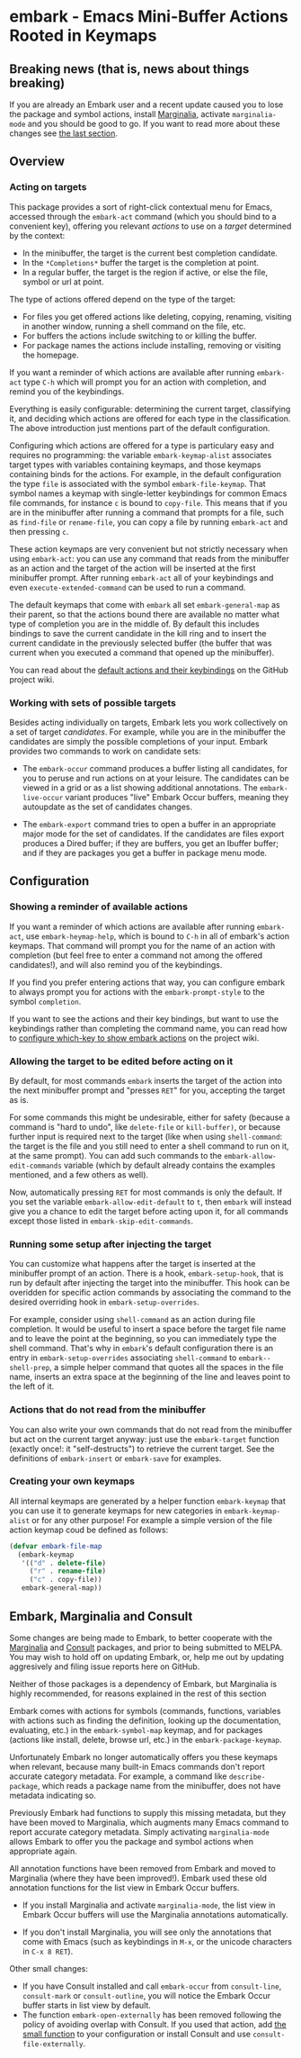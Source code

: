 * embark - Emacs Mini-Buffer Actions Rooted in Keymaps
** Breaking news (that is, news about things breaking)

 If you are already an Embark user and a recent update caused you to
 lose the package and symbol actions, install [[https://github.com/minad/marginalia][Marginalia]], activate
 =marginalia-mode= and you should be good to go. If you want to read more
 about these changes see [[https://github.com/oantolin/embark#embark-marginalia-and-consult][the last section]]. 

** Overview
*** Acting on targets

 This package provides a sort of right-click contextual menu for Emacs,
 accessed through the =embark-act= command (which you should bind to a
 convenient key), offering you relevant /actions/ to use on a /target/
 determined by the context:

 - In the minibuffer, the target is the current best completion
  candidate.
 - In the =*Completions*= buffer the target is the completion at point.
 - In a regular buffer, the target is the region if active, or else the
  file, symbol or url at point.

 The type of actions offered depend on the type of the target:

 - For files you get offered actions like deleting, copying,
  renaming, visiting in another window, running a shell command on the
  file, etc.
 - For buffers the actions include switching to or killing the buffer.
 - For package names the actions include installing, removing or
  visiting the homepage.

 If you want a reminder of which actions are available after running
 =embark-act= type =C-h= which will prompt you for an action with
 completion, and remind you of the keybindings.
 
 Everything is easily configurable: determining the current target,
 classifying it, and deciding which actions are offered for each type
 in the classification. The above introduction just mentions part of
 the default configuration.

 Configuring which actions are offered for a type is particulary easy
 and requires no programming: the variable =embark-keymap-alist=
 associates target types with variables containing keymaps, and those
 keymaps containing binds for the actions. For example, in the default
 configuration the type =file= is associated with the symbol
 =embark-file-keymap=. That symbol names a keymap with single-letter
 keybindings for common Emacs file commands, for instance =c= is bound
 to =copy-file=. This means that if you are in the minibuffer after
 running a command that prompts for a file, such as =find-file= or
 =rename-file=, you can copy a file by running =embark-act= and then
 pressing =c=.

 These action keymaps are very convenient but not strictly necessary
 when using =embark-act=: you can use any command that reads from the
 minibuffer as an action and the target of the action will be inserted
 at the first minibuffer prompt. After running =embark-act= all of your
 keybindings and even =execute-extended-command= can be used to run a
 command.

 The default keymaps that come with =embark= all set =embark-general-map=
 as their parent, so that the actions bound there are available no
 matter what type of completion you are in the middle of. By default
 this includes bindings to save the current candidate in the kill
 ring and to insert the current candidate in the previously selected
 buffer (the buffer that was current when you executed a command that
 opened up the minibuffer).

 You can read about the [[https://github.com/oantolin/embark/wiki/Default-Actions][default actions and their keybindings]]
 on the GitHub project wiki.

*** Working with sets of possible targets
 
 Besides acting individually on targets, Embark lets you work
 collectively on a set of target /candidates/. For example, while you are
 in the minibuffer the candidates are simply the possible completions
 of your input. Embark provides two commands to work on candidate sets:

 - The =embark-occur= command produces a buffer listing all candidates,
   for you to peruse and run actions on at your leisure. The
   candidates can be viewed in a grid or as a list showing additional
   annotations. The =embark-live-occur= variant produces "live" Embark
   Occur buffers, meaning they autoupdate as the set of candidates
   changes.

 - The =embark-export= command tries to open a buffer in an appropriate
   major mode for the set of candidates. If the candidates are files
   export produces a Dired buffer; if they are buffers, you get an
   Ibuffer buffer; and if they are packages you get a buffer in
   package menu mode.
 
** Configuration
*** Showing a reminder of available actions

 If you want a reminder of which actions are available after running
 =embark-act=, use =embark-heymap-help=, which is bound to =C-h= in all of
 embark's action keymaps. That command will prompt you for the name of
 an action with completion (but feel free to enter a command not among
 the offered candidates!), and will also remind you of the
 keybindings.

 If you find you prefer entering actions that way, you can configure
 embark to always prompt you for actions with the =embark-prompt-style=
 to the symbol =completion=.

 If you want to see the actions and their key bindings, but want to
 use the keybindings rather than completing the command name, you can
 read how to [[https://github.com/oantolin/embark/wiki/Additional-Configuration#use-which-key-like-a-key-menu-prompt][configure which-key to show embark actions]] on the project
 wiki.
 
*** Allowing the target to be edited before acting on it

 By default, for most commands =embark= inserts the target of the action
 into the next minibuffer prompt and "presses =RET=" for you, accepting
 the target as is.

 For some commands this might be undesirable, either for safety
 (because a command is "hard to undo", like =delete-file= or
 =kill-buffer)=, or because further input is required next to the target
 (like when using =shell-command=: the target is the file and you still
 need to enter a shell command to run on it, at the same prompt). You
 can add such commands to the =embark-allow-edit-commands= variable
 (which by default already contains the examples mentioned, and a few
 others as well).

 Now, automatically pressing =RET= for most commands is only the default.
 If you set the variable =embark-allow-edit-default= to =t=, then =embark=
 will instead give you a chance to edit the target before acting upon
 it, for all commands except those listed in =embark-skip-edit-commands=.

*** Running some setup after injecting the target

 You can customize what happens after the target is inserted at the
 minibuffer prompt of an action. There is a hook, =embark-setup-hook=,
 that is run by default after injecting the target into the minibuffer.
 This hook can be overidden for specific action commands by associating
 the command to the desired overriding hook in =embark-setup-overrides=.

 For example, consider using =shell-command= as an action during file
 completion. It would be useful to insert a space before the target
 file name and to leave the point at the beginning, so you can
 immediately type the shell command. That's why in =embark='s default
 configuration there is an entry in =embark-setup-overrides= associating
 =shell-command= to =embark--shell-prep=, a simple helper command that
 quotes all the spaces in the file name, inserts an extra space at the
 beginning of the line and leaves point to the left of it.

*** Actions that do not read from the minibuffer

 You can also write your own commands that do not read from the
 minibuffer but act on the current target anyway: just use the
 =embark-target= function (exactly once!: it "self-destructs") to
 retrieve the current target. See the definitions of =embark-insert= or
 =embark-save= for examples.

*** Creating your own keymaps

 All internal keymaps are generated by a helper function =embark-keymap=
 that you can use it to generate keymaps for new categories in
 =embark-keymap-alist= or for any other purpose! For example a simple
 version of the file action keymap coud be defined as follows:

 #+BEGIN_SRC emacs-lisp
 (defvar embark-file-map
   (embark-keymap
    '(("d" . delete-file)
      ("r" . rename-file)
      ("c" . copy-file))
    embark-general-map))
 #+END_SRC

** Embark, Marginalia and Consult
  
 Some changes are being made to Embark, to better cooperate with the
 [[https://github.com/minad/marginalia][Marginalia]] and [[https://github.com/minad/consult][Consult]] packages, and prior to being submitted to
 MELPA. You may wish to hold off on updating Embark, or, help me out by
 updating aggresively and filing issue reports here on GitHub.

 Neither of those packages is a dependency of Embark, but Marginalia
 is highly recommended, for reasons explained in the rest of this
 section

 Embark comes with actions for symbols (commands, functions, variables
 with actions such as finding the definition, looking up the
 documentation, evaluating, etc.) in the =embark-symbol-map= keymap, and
 for packages (actions like install, delete, browse url, etc.) in the
 =embark-package-keymap=.

 Unfortunately Embark no longer automatically offers you these keymaps
 when relevant, because many built-in Emacs commands don't report
 accurate category metadata. For example, a command like
 =describe-package=, which reads a package name from the minibuffer,
 does not have metadata indicating so.

 Previously Embark had functions to supply this missing metadata, but
 they have been moved to Marginalia, which augments many Emacs command
 to report accurate category metadata. Simply activating
 =marginalia-mode= allows Embark to offer you the package and symbol
 actions when appropriate again.

 All annotation functions have been removed from Embark and moved to
 Marginalia (where they have been improved!). Embark used these old
 annotation functions for the list view in Embark Occur buffers.

 - If you install Marginalia and activate =marginalia-mode=, the list
   view in Embark Occur buffers will use the Marginalia annotations
   automatically.

 - If you don't install Marginalia, you will see only the annotations
   that come with Emacs (such as keybindings in =M-x=, or the unicode
   characters in =C-x 8 RET=).

 Other small changes:

 - If you have Consult installed and call =embark-occur= from
   =consult-line=, =consult-mark= or =consult-outline=, you will notice the
   Embark Occur buffer starts in list view by default.
 - The function =embark-open-externally= has been removed following the
   policy of avoiding overlap with Consult. If you used that action,
   add [[https://github.com/minad/consult/blob/373498acb76b9395e5e590fb8e39f671a9363cd7/consult.el#L707][the small function]] to your configuration or install Consult and
   use =consult-file-externally=.
